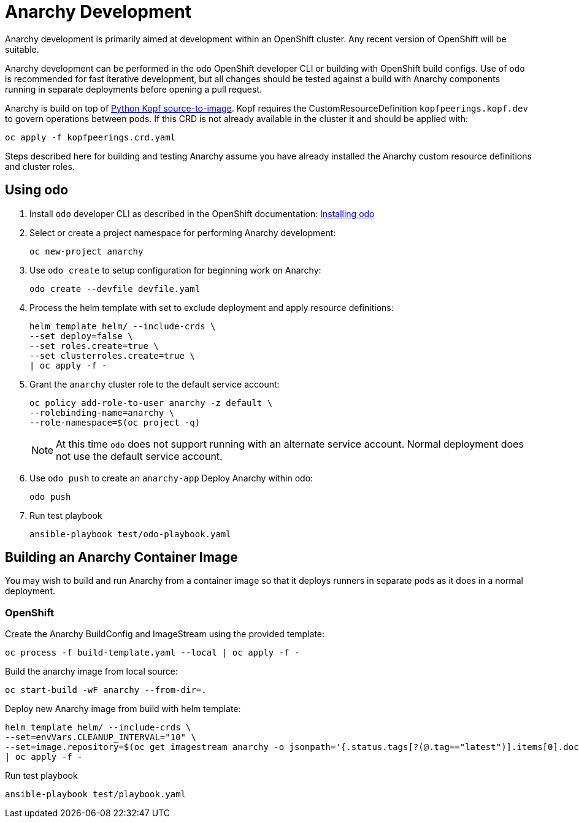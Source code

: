 = Anarchy Development

Anarchy development is primarily aimed at development within an OpenShift cluster.
Any recent version of OpenShift will be suitable.

Anarchy development can be performed in the `odo` OpenShift developer CLI or building with OpenShift build configs.
Use of `odo` is recommended for fast iterative development, but all changes should be tested against a build with Anarchy components running in separate deployments before opening a pull request.

Anarchy is build on top of https://github.com/redhat-cop/containers-quickstarts/tree/master/build-s2i-python-kopf[Python Kopf source-to-image].
Kopf requires the CustomResourceDefinition `kopfpeerings.kopf.dev` to govern operations between pods.
If this CRD is not already available in the cluster it and should be applied with:

---------------------------------
oc apply -f kopfpeerings.crd.yaml
---------------------------------

Steps described here for building and testing Anarchy assume you have already installed the Anarchy custom resource definitions and cluster roles.

== Using odo

. Install `odo` developer CLI as described in the OpenShift documentation:
https://docs.openshift.com/container-platform/latest/cli_reference/developer_cli_odo/installing-odo.html[Installing odo]

. Select or create a project namespace for performing Anarchy development:
+
----------------------
oc new-project anarchy
----------------------

. Use `odo create` to setup configuration for beginning work on Anarchy:
+
---------------------------------
odo create --devfile devfile.yaml
---------------------------------

. Process the helm template with set to exclude deployment and apply resource definitions:
+
--------------------------------
helm template helm/ --include-crds \
--set deploy=false \
--set roles.create=true \
--set clusterroles.create=true \
| oc apply -f -
--------------------------------

. Grant the `anarchy` cluster role to the default service account:
+
------------------------------------------------------------------------
oc policy add-role-to-user anarchy -z default \
--rolebinding-name=anarchy \
--role-namespace=$(oc project -q)
------------------------------------------------------------------------
+
NOTE: At this time `odo` does not support running with an alternate service account.
Normal deployment does not use the default service account.

. Use `odo push` to create an `anarchy-app` Deploy Anarchy within odo:
+
--------
odo push
--------

. Run test playbook
+
---------------------------------------
ansible-playbook test/odo-playbook.yaml
---------------------------------------

== Building an Anarchy Container Image

You may wish to build and run Anarchy from a container image so that it deploys runners in separate pods as it does in a normal deployment.

=== OpenShift

Create the Anarchy BuildConfig and ImageStream using the provided template:

---------------------------------------------------------
oc process -f build-template.yaml --local | oc apply -f -
---------------------------------------------------------

Build the anarchy image from local source:

---------------------------------------
oc start-build -wF anarchy --from-dir=.
---------------------------------------

Deploy new Anarchy image from build with helm template:

--------------------------------------------------------------------------------
helm template helm/ --include-crds \
--set=envVars.CLEANUP_INTERVAL="10" \
--set=image.repository=$(oc get imagestream anarchy -o jsonpath='{.status.tags[?(@.tag=="latest")].items[0].dockerImageReference}') \
| oc apply -f -
--------------------------------------------------------------------------------

Run test playbook

-----------------------------------
ansible-playbook test/playbook.yaml
-----------------------------------
